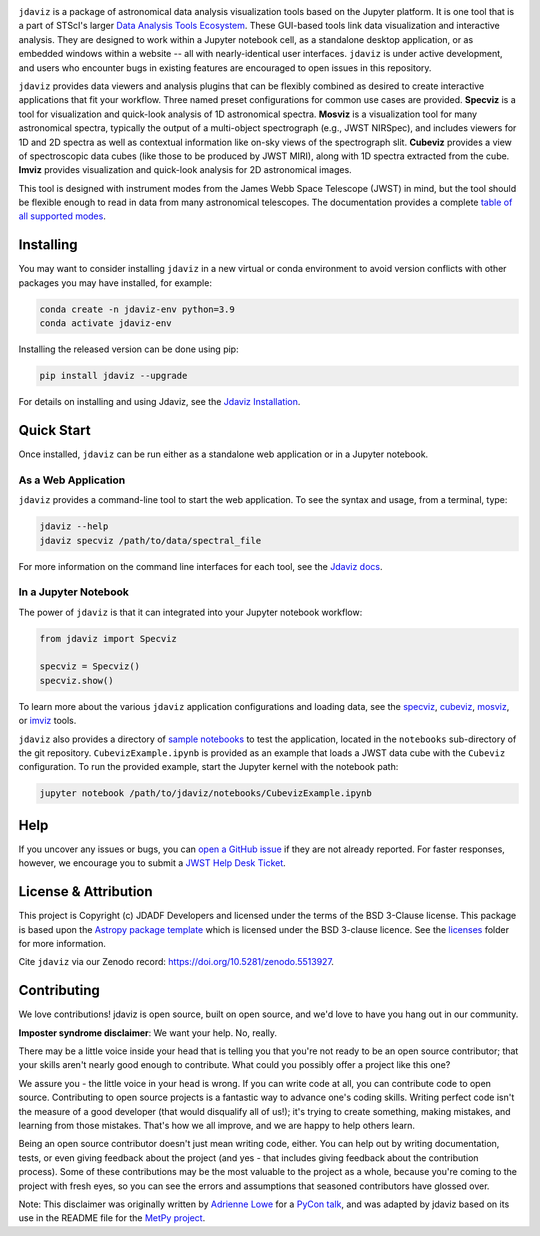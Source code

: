 .. image:: docs/logos/jdaviz.svg
    :width: 400
    :alt: Jdaviz logo
    :align: center

.. image:: https://zenodo.org/badge/DOI/10.5281/zenodo.5513927.svg
    :target: https://doi.org/10.5281/zenodo.5513927
    :alt: Zenodo DOI

.. image:: https://github.com/spacetelescope/jdaviz/workflows/CI/badge.svg
    :target: https://github.com/spacetelescope/jdaviz/actions
    :alt: GitHub Actions CI Status

.. image:: https://codecov.io/gh/spacetelescope/jdaviz/branch/main/graph/badge.svg
    :target: https://codecov.io/gh/spacetelescope/jdaviz

.. image:: https://readthedocs.org/projects/jdaviz/badge/?version=latest
    :target: https://jdaviz.readthedocs.io/en/latest/?badge=latest
    :alt: Documentation Status

.. image:: https://img.shields.io/badge/powered%20by-AstroPy-orange.svg?style=flat
    :target: https://www.astropy.org
    :alt: Powered by Astropy

``jdaviz`` is a package of astronomical data analysis visualization tools based on the Jupyter platform. It is one tool that is a part of STScI's larger `Data Analysis Tools Ecosystem <https://jwst-docs.stsci.edu/jwst-post-pipeline-data-analysis>`_. These GUI-based tools link data
visualization and interactive analysis.  They are designed to work
within a Jupyter notebook cell, as a standalone desktop application,
or as embedded windows within a website -- all with nearly-identical
user interfaces. ``jdaviz`` is under active development, and users who
encounter bugs in existing features are encouraged to open issues in this
repository.

``jdaviz`` provides data viewers and analysis plugins that can be flexibly
combined as desired to create interactive applications that fit your workflow.
Three named preset configurations for common use cases are provided. **Specviz**
is a tool for visualization and quick-look analysis of 1D astronomical spectra.
**Mosviz** is a visualization tool for many astronomical spectra,
typically the output of a multi-object spectrograph (e.g., JWST
NIRSpec), and includes viewers for 1D and 2D spectra as well as
contextual information like on-sky views of the spectrograph slit.
**Cubeviz** provides a view of spectroscopic data cubes (like those to be
produced by JWST MIRI), along with 1D spectra extracted from the cube.
**Imviz** provides visualization and quick-look analysis for 2D astronomical
images.

This tool is designed with instrument modes from the James Webb Space Telescope (JWST) in mind, but
the tool should be flexible enough to read in data from many astronomical telescopes.  The documentation provides a complete `table of all supported modes <https://jdaviz.readthedocs.io/en/latest/#jwst-instrument-modes-in-jdaviz>`_.

Installing
----------

You may want to consider installing ``jdaviz`` in a new virtual or conda environment to avoid 
version conflicts with other packages you may have installed, for example:

.. code-block:: bash

   conda create -n jdaviz-env python=3.9
   conda activate jdaviz-env

Installing the released version can be done using pip:

.. code-block:: bash

   pip install jdaviz --upgrade

For details on installing and using Jdaviz, see the
`Jdaviz Installation <https://jdaviz.readthedocs.io/en/latest/installation.html>`_.

Quick Start
-----------

Once installed, ``jdaviz`` can be run either as a standalone web application or in a Jupyter notebook.

As a Web Application
++++++++++++++++++++

``jdaviz`` provides a command-line tool to start the web application. To see the syntax and usage,
from a terminal, type:

.. code-block:: bash

    jdaviz --help
    jdaviz specviz /path/to/data/spectral_file

For more information on the command line interfaces for each tool, see the
`Jdaviz docs <https://jdaviz.readthedocs.io/en/latest/index.html>`_.


In a Jupyter Notebook
+++++++++++++++++++++

The power of ``jdaviz`` is that it can integrated into your Jupyter notebook workflow:

.. code-block:: python

    from jdaviz import Specviz

    specviz = Specviz()
    specviz.show()

To learn more about the various ``jdaviz`` application configurations and loading data, see the
`specviz <https://jdaviz.readthedocs.io/en/latest/specviz/import_data.html>`_, `cubeviz <https://jdaviz.readthedocs.io/en/latest/cubeviz/import_data.html>`_, `mosviz <https://jdaviz.readthedocs.io/en/latest/mosviz/import_data.html>`_, or `imviz <https://jdaviz.readthedocs.io/en/latest/imviz/import_data.html>`_ tools.

``jdaviz`` also provides a directory of `sample notebooks <https://jdaviz.readthedocs.io/en/latest/sample_notebooks.html>`_ to test the application, located in the ``notebooks`` sub-directory
of the git repository.  ``CubevizExample.ipynb`` is provided as an example that loads a JWST data cube with the
``Cubeviz`` configuration.  To run the provided example, start the Jupyter kernel with the notebook path:

.. code-block:: bash

    jupyter notebook /path/to/jdaviz/notebooks/CubevizExample.ipynb

Help
----

If you uncover any issues or bugs, you can
`open a GitHub issue <https://github.com/spacetelescope/jdaviz/issues/new/choose>`_
if they are not already reported. For faster responses, however, we encourage you to
submit a `JWST Help Desk Ticket <https://jwsthelp.stsci.edu>`_.

License & Attribution
---------------------

This project is Copyright (c) JDADF Developers and licensed under
the terms of the BSD 3-Clause license. This package is based upon
the `Astropy package template <https://github.com/astropy/package-template>`_
which is licensed under the BSD 3-clause licence. See the
`licenses <https://github.com/spacetelescope/jdaviz/tree/main/licenses>`_
folder for more information.

Cite ``jdaviz`` via our Zenodo record: https://doi.org/10.5281/zenodo.5513927.

Contributing
------------

We love contributions! jdaviz is open source,
built on open source, and we'd love to have you hang out in our community.

**Imposter syndrome disclaimer**: We want your help. No, really.

There may be a little voice inside your head that is telling you that you're not
ready to be an open source contributor; that your skills aren't nearly good
enough to contribute. What could you possibly offer a project like this one?

We assure you - the little voice in your head is wrong. If you can write code at
all, you can contribute code to open source. Contributing to open source
projects is a fantastic way to advance one's coding skills. Writing perfect code
isn't the measure of a good developer (that would disqualify all of us!); it's
trying to create something, making mistakes, and learning from those
mistakes. That's how we all improve, and we are happy to help others learn.

Being an open source contributor doesn't just mean writing code, either. You can
help out by writing documentation, tests, or even giving feedback about the
project (and yes - that includes giving feedback about the contribution
process). Some of these contributions may be the most valuable to the project as
a whole, because you're coming to the project with fresh eyes, so you can see
the errors and assumptions that seasoned contributors have glossed over.

Note: This disclaimer was originally written by
`Adrienne Lowe <https://github.com/adriennefriend>`_ for a
`PyCon talk <https://www.youtube.com/watch?v=6Uj746j9Heo>`_, and was adapted by
jdaviz based on its use in the README file for the
`MetPy project <https://github.com/Unidata/MetPy>`_.
